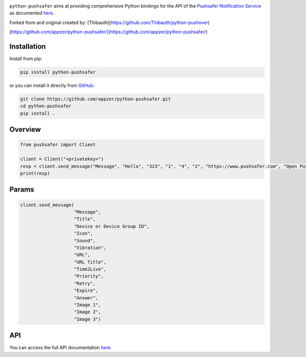.. image:: https://www.pushsafer.com/de/assets/logos/logo.png
    :alt: Pushsafer.com
    :width: 100%
    :align: center

``python-pushsafer`` aims at providing comprehensive Python bindings for the API
of the `Pushsafer Notification Service`_ as documented here__.

.. _Pushsafer Notification Service: https://www.pushsafer.com/ 
.. __: https://www.pushsafer.com/en/pushapi

Forked from and original created by: [Thibauth](https://github.com/Thibauth/python-pushover)

[https://github.com/appzer/python-pushsafer/](https://github.com/appzer/python-pushsafer/)

Installation
------------

Install from pip:

.. code-block::
   bash

   pip install python-pushsafer

or you can install it directly from GitHub_:

.. code-block::
    bash

    git clone https://github.com/appzer/python-pushsafer.git
    cd python-pushsafer
    pip install .

.. _GitHub: https://github.com/appzer/python-pushsafer

Overview
--------

.. code-block::
    python

    from pushsafer import Client

    client = Client("<privatekey>")
    resp = client.send_message("Message", "Hello", "323", "1", "4", "2", "https://www.pushsafer.com", "Open Pushsafer", "0", "2", "60", "600", "1", "", "", "")
    print(resp)


Params
------
.. code-block::
   python

   client.send_message(
                       "Message",
                       "Title",
                       "Device or Device Group ID",
                       "Icon",
                       "Sound",
                       "Vibration",
                       "URL",
                       "URL Title",
                       "Time2Live",
                       "Priority",
                       "Retry",
                       "Expire",
                       "Answer",
                       "Image 1",
                       "Image 2",
                       "Image 3")
	
API
---

You can access the full API documentation here__.

.. __: https://www.pushsafer.com/en/pushapi
